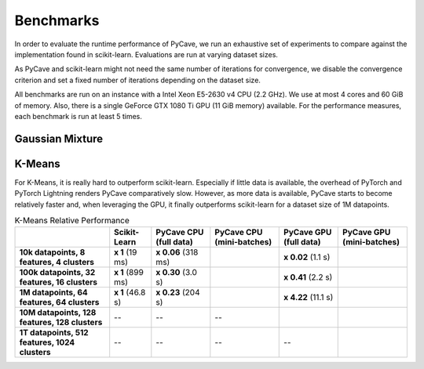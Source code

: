 Benchmarks
==========

In order to evaluate the runtime performance of PyCave, we run an exhaustive set of experiments to
compare against the implementation found in scikit-learn. Evaluations are run at varying dataset
sizes.

As PyCave and scikit-learn might not need the same number of iterations for convergence, we disable the convergence criterion and set a fixed number of iterations depending on the dataset
size.

All benchmarks are run on an instance with a Intel Xeon E5-2630 v4 CPU (2.2 GHz). We use at most 4
cores and 60 GiB of memory. Also, there is a single GeForce GTX 1080 Ti GPU (11 GiB memory)
available. For the performance measures, each benchmark is run at least 5 times.

Gaussian Mixture
^^^^^^^^^^^^^^^^

K-Means
^^^^^^^

For K-Means, it is really hard to outperform scikit-learn. Especially if little data is available,
the overhead of PyTorch and PyTorch Lightning renders PyCave comparatively slow. However, as more
data is available, PyCave starts to become relatively faster and, when leveraging the GPU, it
finally outperforms scikit-learn for a dataset size of 1M datapoints.

.. list-table:: K-Means Relative Performance
    :header-rows: 1
    :stub-columns: 1

    * - 
      - Scikit-Learn
      - PyCave CPU (full data)
      - PyCave CPU (mini-batches)
      - PyCave GPU (full data)
      - PyCave GPU (mini-batches)
    * - 10k datapoints, 8 features, 4 clusters
      - **x 1** (19 ms)
      - **x 0.06** (318 ms)
      - 
      - **x 0.02** (1.1 s)
      - 
    * - 100k datapoints, 32 features, 16 clusters
      - **x 1** (899 ms)
      - **x 0.30** (3.0 s)
      - 
      - **x 0.41** (2.2 s)
      - 
    * - 1M datapoints, 64 features, 64 clusters
      - **x 1** (46.8 s)
      - **x 0.23** (204 s)
      - 
      - **x 4.22** (11.1 s)
      - 
    * - 10M datapoints, 128 features, 128 clusters
      - --
      - --
      - --
      -
      -
    * - 1T datapoints, 512 features, 1024 clusters
      - --
      - --
      - --
      - --
      - 

